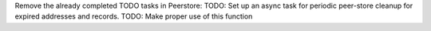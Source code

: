 Remove the already completed TODO tasks in Peerstore:
TODO: Set up an async task for periodic peer-store cleanup for expired addresses and records.
TODO: Make proper use of this function

